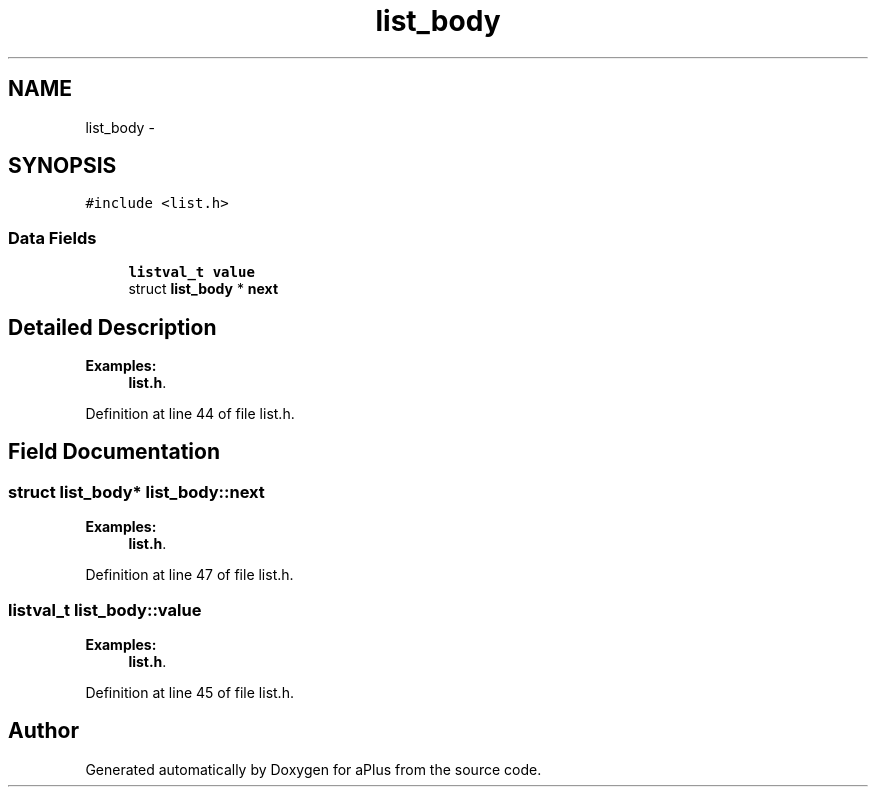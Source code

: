 .TH "list_body" 3 "Wed Nov 12 2014" "Version 0.1" "aPlus" \" -*- nroff -*-
.ad l
.nh
.SH NAME
list_body \- 
.SH SYNOPSIS
.br
.PP
.PP
\fC#include <list\&.h>\fP
.SS "Data Fields"

.in +1c
.ti -1c
.RI "\fBlistval_t\fP \fBvalue\fP"
.br
.ti -1c
.RI "struct \fBlist_body\fP * \fBnext\fP"
.br
.in -1c
.SH "Detailed Description"
.PP 
\fBExamples: \fP
.in +1c
\fBlist\&.h\fP\&.
.PP
Definition at line 44 of file list\&.h\&.
.SH "Field Documentation"
.PP 
.SS "struct \fBlist_body\fP* list_body::next"

.PP
\fBExamples: \fP
.in +1c
\fBlist\&.h\fP\&.
.PP
Definition at line 47 of file list\&.h\&.
.SS "\fBlistval_t\fP list_body::value"

.PP
\fBExamples: \fP
.in +1c
\fBlist\&.h\fP\&.
.PP
Definition at line 45 of file list\&.h\&.

.SH "Author"
.PP 
Generated automatically by Doxygen for aPlus from the source code\&.
